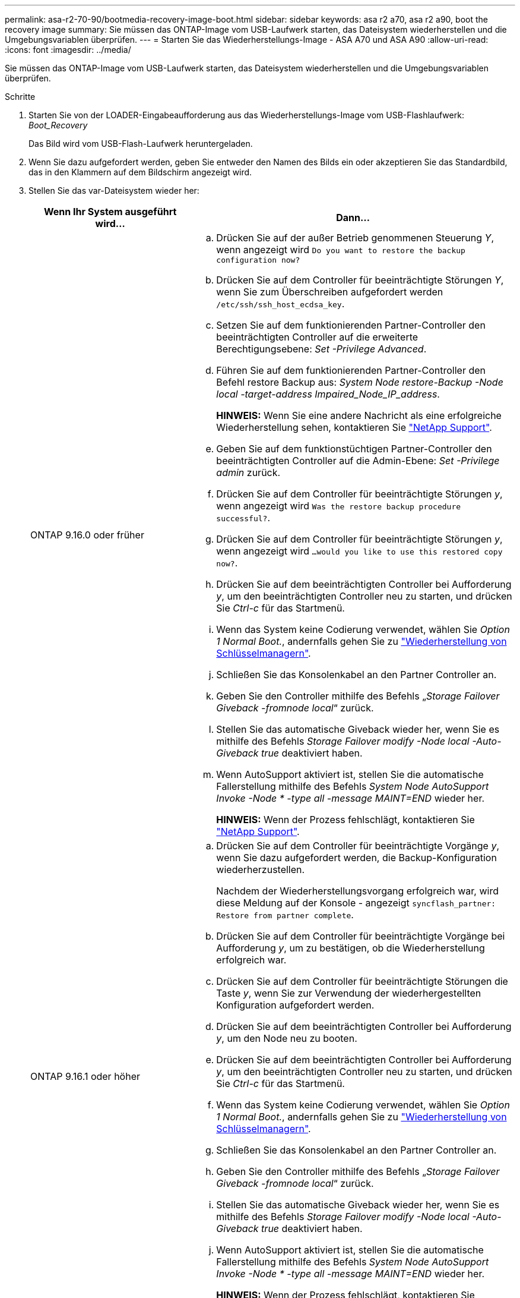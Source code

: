 ---
permalink: asa-r2-70-90/bootmedia-recovery-image-boot.html 
sidebar: sidebar 
keywords: asa r2 a70, asa r2 a90, boot the recovery image 
summary: Sie müssen das ONTAP-Image vom USB-Laufwerk starten, das Dateisystem wiederherstellen und die Umgebungsvariablen überprüfen. 
---
= Starten Sie das Wiederherstellungs-Image - ASA A70 und ASA A90
:allow-uri-read: 
:icons: font
:imagesdir: ../media/


[role="lead"]
Sie müssen das ONTAP-Image vom USB-Laufwerk starten, das Dateisystem wiederherstellen und die Umgebungsvariablen überprüfen.

.Schritte
. Starten Sie von der LOADER-Eingabeaufforderung aus das Wiederherstellungs-Image vom USB-Flashlaufwerk: _Boot_Recovery_
+
Das Bild wird vom USB-Flash-Laufwerk heruntergeladen.

. Wenn Sie dazu aufgefordert werden, geben Sie entweder den Namen des Bilds ein oder akzeptieren Sie das Standardbild, das in den Klammern auf dem Bildschirm angezeigt wird.
. Stellen Sie das var-Dateisystem wieder her:
+
[cols="1,2"]
|===
| Wenn Ihr System ausgeführt wird... | Dann... 


 a| 
ONTAP 9.16.0 oder früher
 a| 
.. Drücken Sie auf der außer Betrieb genommenen Steuerung _Y_, wenn angezeigt wird `Do you want to restore the backup configuration now?`
.. Drücken Sie auf dem Controller für beeinträchtigte Störungen _Y_, wenn Sie zum Überschreiben aufgefordert werden `/etc/ssh/ssh_host_ecdsa_key`.
.. Setzen Sie auf dem funktionierenden Partner-Controller den beeinträchtigten Controller auf die erweiterte Berechtigungsebene: _Set -Privilege Advanced_.
.. Führen Sie auf dem funktionierenden Partner-Controller den Befehl restore Backup aus: _System Node restore-Backup -Node local -target-address Impaired_Node_IP_address_.
+
*HINWEIS:* Wenn Sie eine andere Nachricht als eine erfolgreiche Wiederherstellung sehen, kontaktieren Sie https://support.netapp.com["NetApp Support"].

.. Geben Sie auf dem funktionstüchtigen Partner-Controller den beeinträchtigten Controller auf die Admin-Ebene: _Set -Privilege admin_ zurück.
.. Drücken Sie auf dem Controller für beeinträchtigte Störungen _y_, wenn angezeigt wird `Was the restore backup procedure successful?`.
.. Drücken Sie auf dem Controller für beeinträchtigte Störungen _y_, wenn angezeigt wird `...would you like to use this restored copy now?`.
.. Drücken Sie auf dem beeinträchtigten Controller bei Aufforderung _y_, um den beeinträchtigten Controller neu zu starten, und drücken Sie _Ctrl-c_ für das Startmenü.
.. Wenn das System keine Codierung verwendet, wählen Sie _Option 1 Normal Boot._, andernfalls gehen Sie zu link:bootmedia-encryption-restore.html["Wiederherstellung von Schlüsselmanagern"].
.. Schließen Sie das Konsolenkabel an den Partner Controller an.
.. Geben Sie den Controller mithilfe des Befehls „_Storage Failover Giveback -fromnode local_“ zurück.
.. Stellen Sie das automatische Giveback wieder her, wenn Sie es mithilfe des Befehls _Storage Failover modify -Node local -Auto-Giveback true_ deaktiviert haben.
.. Wenn AutoSupport aktiviert ist, stellen Sie die automatische Fallerstellung mithilfe des Befehls _System Node AutoSupport Invoke -Node * -type all -message MAINT=END_ wieder her.
+
*HINWEIS:* Wenn der Prozess fehlschlägt, kontaktieren Sie https://support.netapp.com["NetApp Support"].





 a| 
ONTAP 9.16.1 oder höher
 a| 
.. Drücken Sie auf dem Controller für beeinträchtigte Vorgänge _y_, wenn Sie dazu aufgefordert werden, die Backup-Konfiguration wiederherzustellen.
+
Nachdem der Wiederherstellungsvorgang erfolgreich war, wird diese Meldung auf der Konsole - angezeigt `syncflash_partner: Restore from partner complete`.

.. Drücken Sie auf dem Controller für beeinträchtigte Vorgänge bei Aufforderung _y_, um zu bestätigen, ob die Wiederherstellung erfolgreich war.
.. Drücken Sie auf dem Controller für beeinträchtigte Störungen die Taste _y_, wenn Sie zur Verwendung der wiederhergestellten Konfiguration aufgefordert werden.
.. Drücken Sie auf dem beeinträchtigten Controller bei Aufforderung _y_, um den Node neu zu booten.
.. Drücken Sie auf dem beeinträchtigten Controller bei Aufforderung _y_, um den beeinträchtigten Controller neu zu starten, und drücken Sie _Ctrl-c_ für das Startmenü.
.. Wenn das System keine Codierung verwendet, wählen Sie _Option 1 Normal Boot._, andernfalls gehen Sie zu link:bootmedia-encryption-restore.html["Wiederherstellung von Schlüsselmanagern"].
.. Schließen Sie das Konsolenkabel an den Partner Controller an.
.. Geben Sie den Controller mithilfe des Befehls „_Storage Failover Giveback -fromnode local_“ zurück.
.. Stellen Sie das automatische Giveback wieder her, wenn Sie es mithilfe des Befehls _Storage Failover modify -Node local -Auto-Giveback true_ deaktiviert haben.
.. Wenn AutoSupport aktiviert ist, stellen Sie die automatische Fallerstellung mithilfe des Befehls _System Node AutoSupport Invoke -Node * -type all -message MAINT=END_ wieder her.
+
*HINWEIS:* Wenn der Prozess fehlschlägt, kontaktieren Sie https://support.netapp.com["NetApp Support"].



|===

